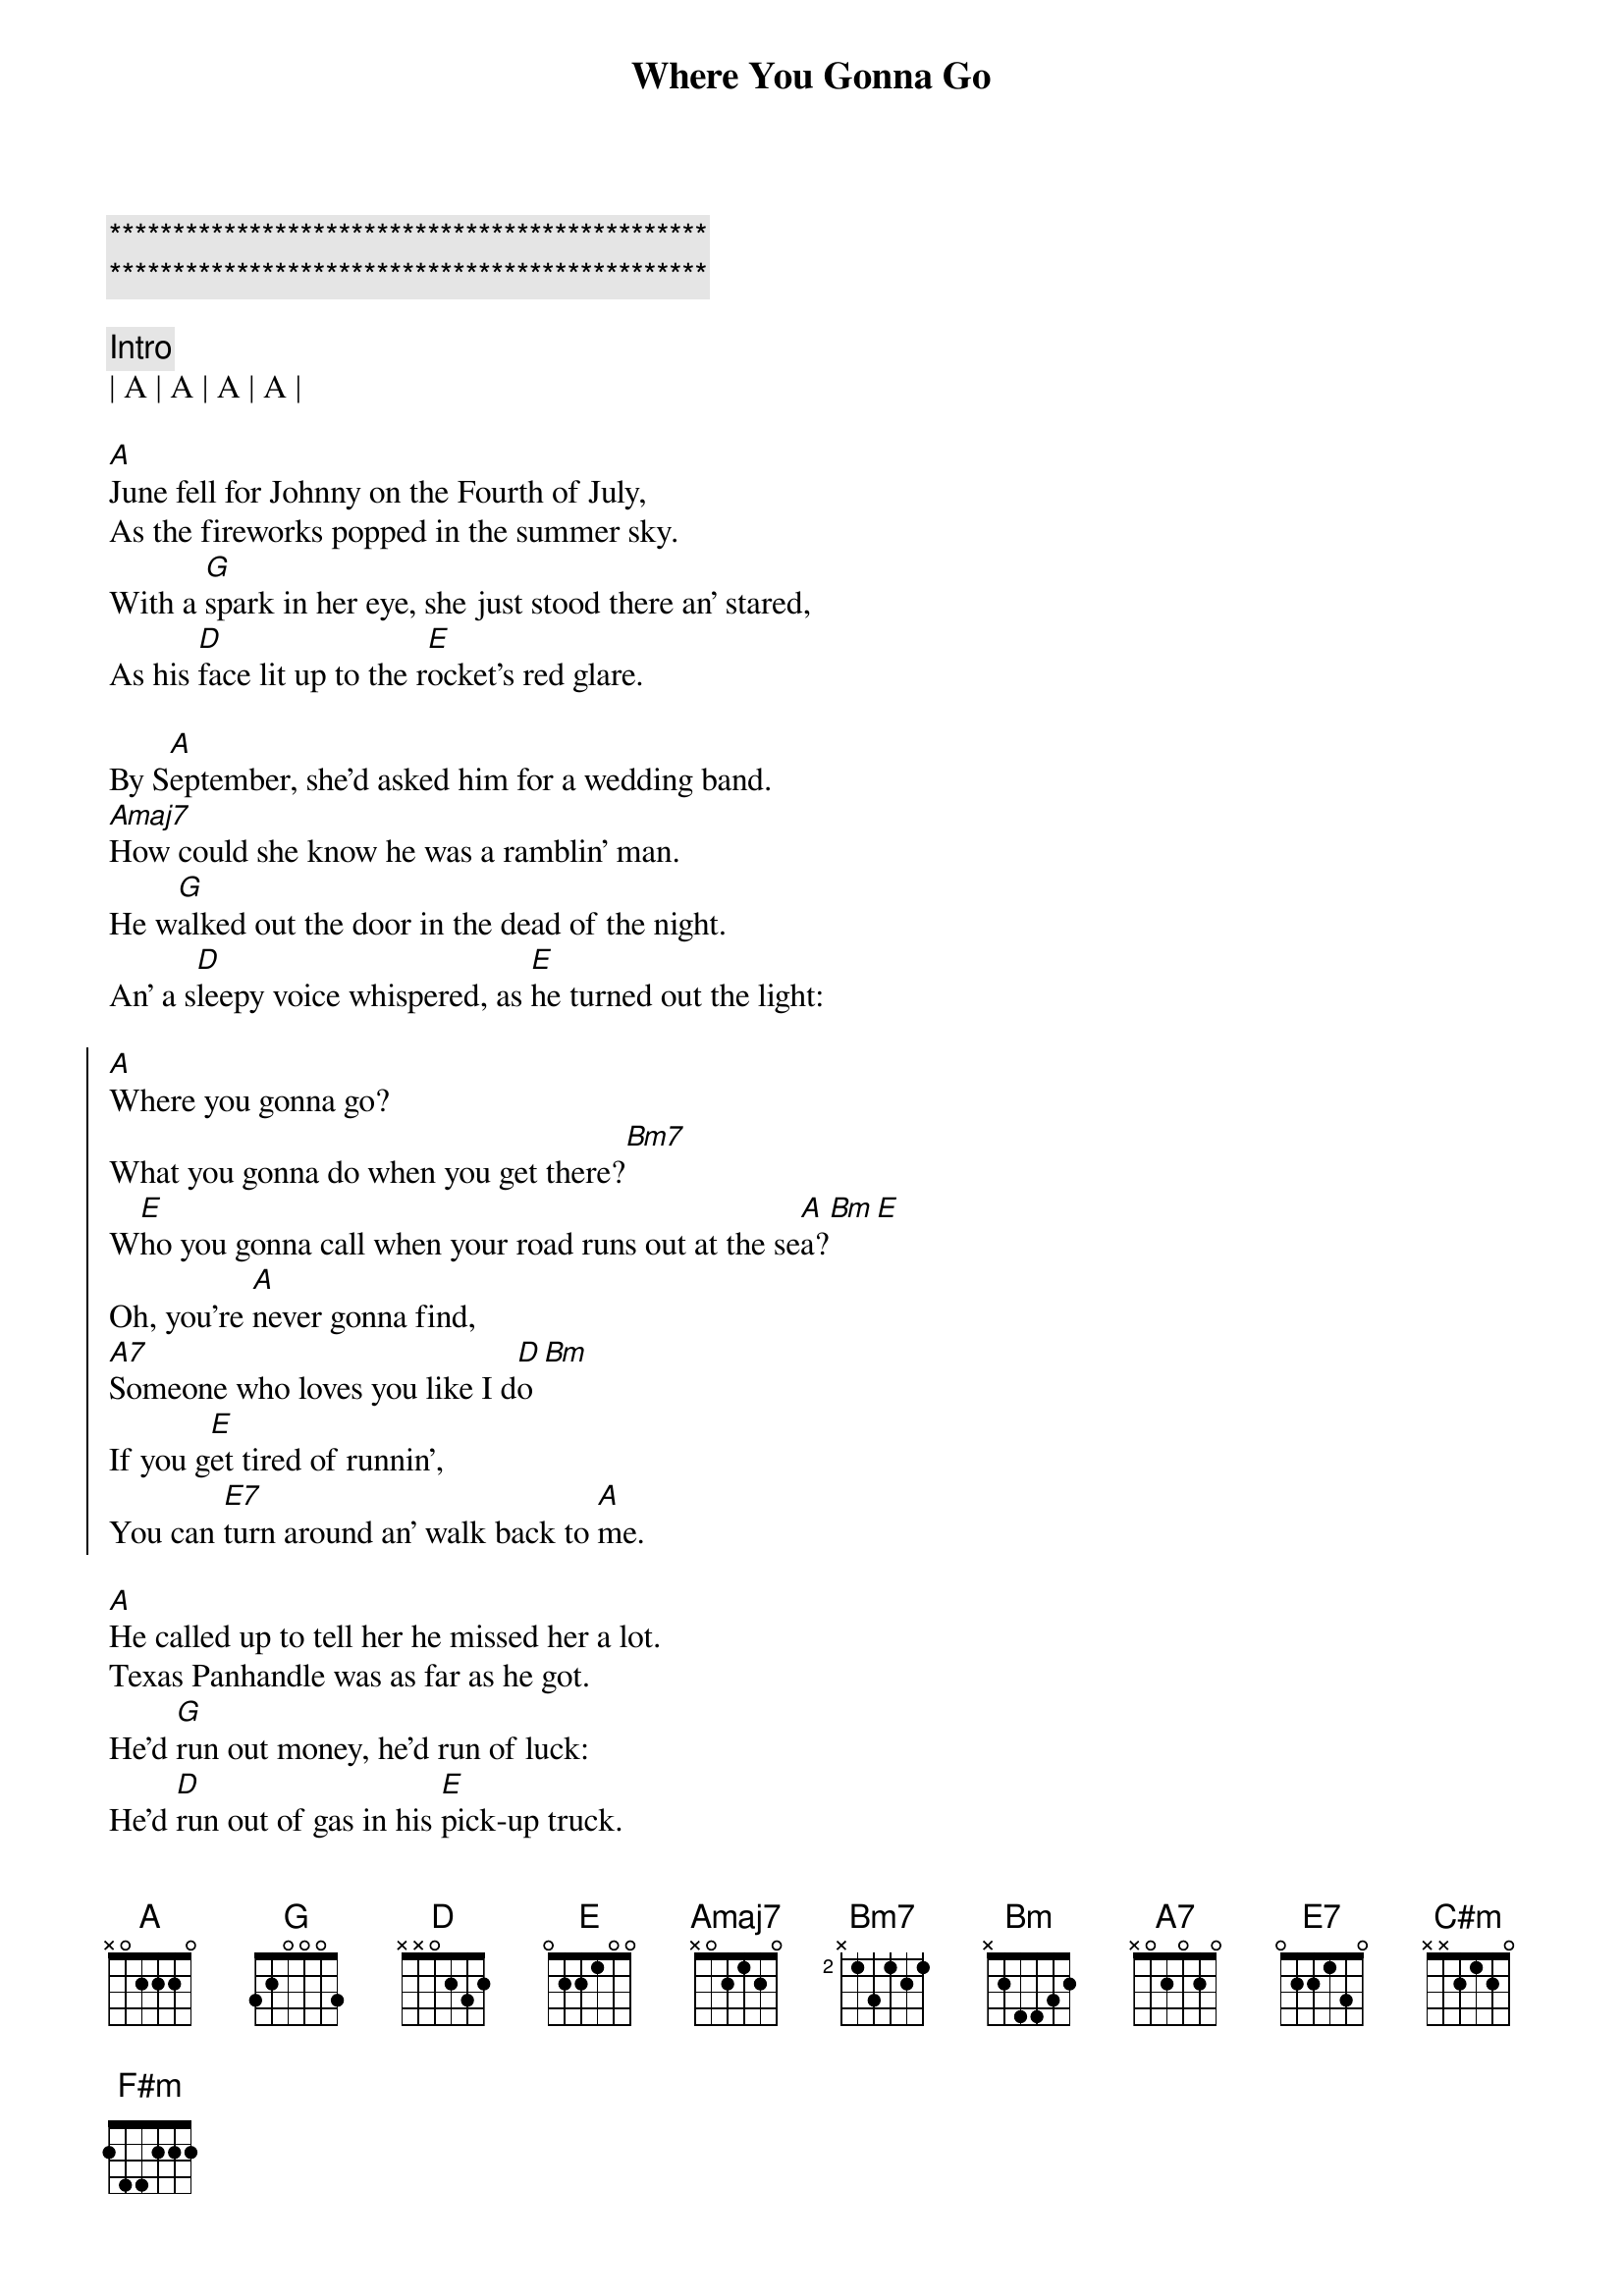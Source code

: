 {title: Where You Gonna Go}
{artist: Toby Keith}
{key: Bm}
{tempo: 129}
{time: 4/4}

{c:***********************************************}
{c:***********************************************}

{comment: Intro}
| A | A | A | A |

{sov}
[A]June fell for Johnny on the Fourth of July,
As the fireworks popped in the summer sky.
With a [G]spark in her eye, she just stood there an' stared,                 
As his [D]face lit up to the r[E]ocket's red glare.

By S[A]eptember, she'd asked him for a wedding band.
[Amaj7]How could she know he was a ramblin' man.
He w[G]alked out the door in the dead of the night.
An' a s[D]leepy voice whispered, as [E]he turned out the light:
{eov}

{soc}
[A]Where you gonna go?
What you gonna do when you get there?[Bm7]
W[E]ho you gonna call when your road runs out at the se[A]a?[Bm][E]
Oh, you're [A]never gonna find,
[A7]Someone who loves you like I d[D]o[Bm]
If you g[E]et tired of runnin',
You can [E7]turn around an' walk back to [A]me.
{eoc}

{sov}
[A]He called up to tell her he missed her a lot.
Texas Panhandle was as far as he got.
He'd [G]run out money, he'd run of luck:
He'd [D]run out of gas in his [E]pick-up truck.
Hitch a [A]ride, catch a train or a Greyhound bus,
'Cause there's a [Amaj7]baby on the way an' that makes three of us.
An' I [G]need you here beside me, I can't go it alone,                             E
She [D]told him one more time then she hung up the phone, Sayin'
{eov}

{soc}
[A]Where you gonna go?
What you gonna do when you get there?[Bm7]
W[E]ho you gonna call when your road runs out at the se[A]a[Bm][E]?
Oh, you're [A]never gonna find,
[A7]Someone who loves you like I d[D]o[Bm]
If you g[E]et tired of runnin',
You can [E7]turn around an' walk back to [A]me.
{eoc}

{sob}
[C#m]An' the years just seemed to roll on [D]by them.
[A]She missed him more an' more every [E]day.
[C#m]An' that boy grew up to look and act just [F#m]like him,
An' she knew s[Bm]ome day soon he'd be old enough to f[E]ly away.
{eob}

{soc}
[A]Where you gonna go?
What you gonna do when you get there?[Bm7]
W[E]ho you gonna call when your road runs out at the se[A]a?[Bm][E]
Oh, you're [A]never gonna find,
[A7]Someone who loves you like I d[D]o[Bm]
If you g[E]et tired of runnin',
You can [E7]turn around an' walk back to [A]me.
If you e[Bm]ver get tired of runnin',
[E7]You can turn around an' walk back to m[A]e." [A][E/A][A]
{eoc}


